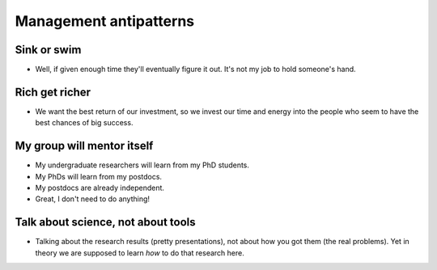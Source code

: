 Management antipatterns
=======================

Sink or swim
------------

* Well, if given enough time they'll eventually figure it out.  It's
  not my job to hold someone's hand.

Rich get richer
---------------

* We want the best return of our investment, so we invest our time and
  energy into the people who seem to have the best chances of big
  success.


My group will mentor itself
---------------------------

* My undergraduate researchers will learn from my PhD students.
* My PhDs will learn from my postdocs.
* My postdocs are already independent.
* Great, I don't need to do anything!


Talk about science, not about tools
-----------------------------------

* Talking about the research results (pretty presentations), not about
  how you got them (the real problems).  Yet in theory we are supposed
  to learn *how* to do that research here.
